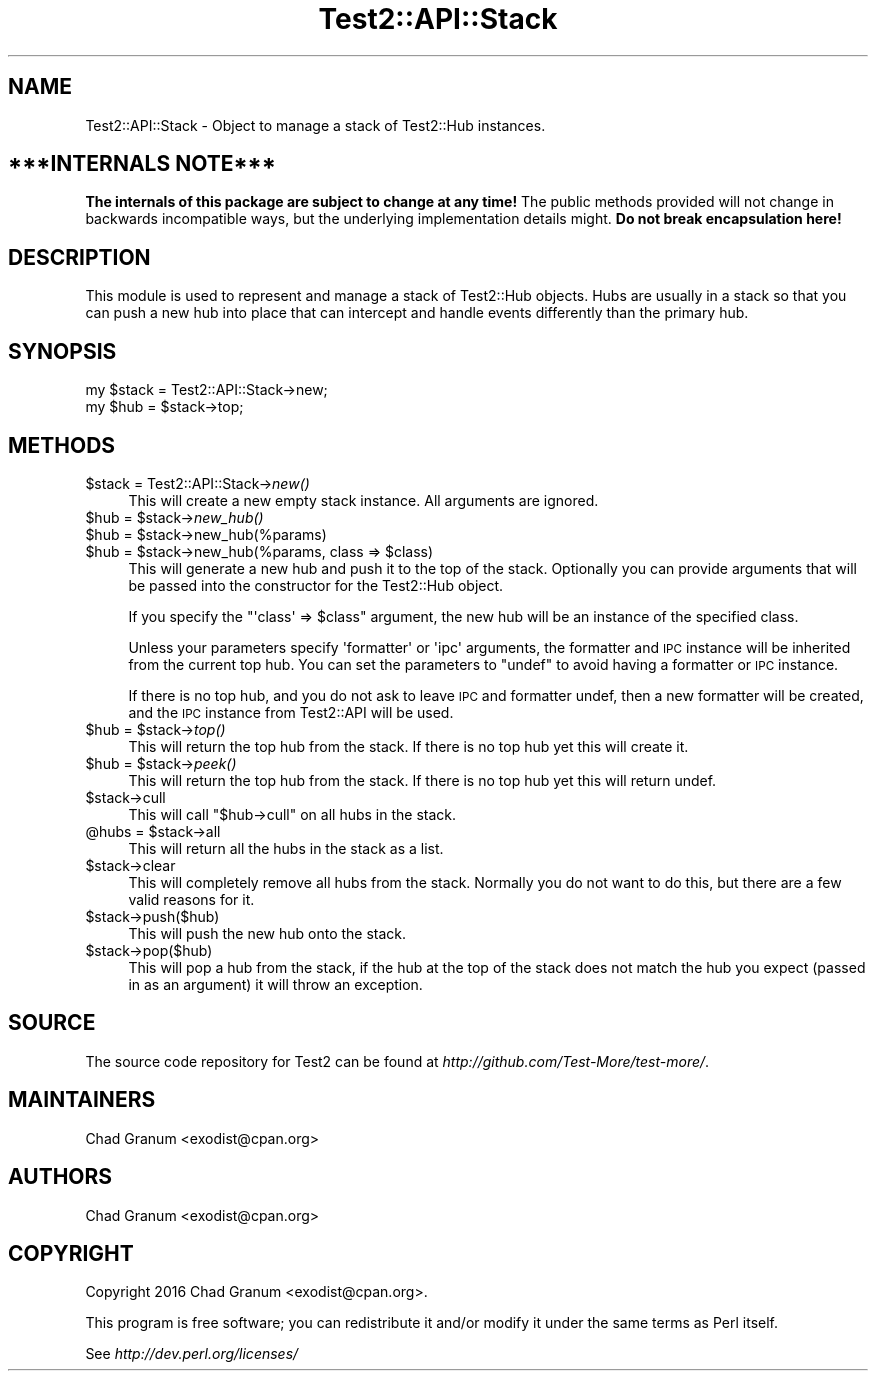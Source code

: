 .\" Automatically generated by Pod::Man 4.09 (Pod::Simple 3.35)
.\"
.\" Standard preamble:
.\" ========================================================================
.de Sp \" Vertical space (when we can't use .PP)
.if t .sp .5v
.if n .sp
..
.de Vb \" Begin verbatim text
.ft CW
.nf
.ne \\$1
..
.de Ve \" End verbatim text
.ft R
.fi
..
.\" Set up some character translations and predefined strings.  \*(-- will
.\" give an unbreakable dash, \*(PI will give pi, \*(L" will give a left
.\" double quote, and \*(R" will give a right double quote.  \*(C+ will
.\" give a nicer C++.  Capital omega is used to do unbreakable dashes and
.\" therefore won't be available.  \*(C` and \*(C' expand to `' in nroff,
.\" nothing in troff, for use with C<>.
.tr \(*W-
.ds C+ C\v'-.1v'\h'-1p'\s-2+\h'-1p'+\s0\v'.1v'\h'-1p'
.ie n \{\
.    ds -- \(*W-
.    ds PI pi
.    if (\n(.H=4u)&(1m=24u) .ds -- \(*W\h'-12u'\(*W\h'-12u'-\" diablo 10 pitch
.    if (\n(.H=4u)&(1m=20u) .ds -- \(*W\h'-12u'\(*W\h'-8u'-\"  diablo 12 pitch
.    ds L" ""
.    ds R" ""
.    ds C` ""
.    ds C' ""
'br\}
.el\{\
.    ds -- \|\(em\|
.    ds PI \(*p
.    ds L" ``
.    ds R" ''
.    ds C`
.    ds C'
'br\}
.\"
.\" Escape single quotes in literal strings from groff's Unicode transform.
.ie \n(.g .ds Aq \(aq
.el       .ds Aq '
.\"
.\" If the F register is >0, we'll generate index entries on stderr for
.\" titles (.TH), headers (.SH), subsections (.SS), items (.Ip), and index
.\" entries marked with X<> in POD.  Of course, you'll have to process the
.\" output yourself in some meaningful fashion.
.\"
.\" Avoid warning from groff about undefined register 'F'.
.de IX
..
.if !\nF .nr F 0
.if \nF>0 \{\
.    de IX
.    tm Index:\\$1\t\\n%\t"\\$2"
..
.    if !\nF==2 \{\
.        nr % 0
.        nr F 2
.    \}
.\}
.\"
.\" Accent mark definitions (@(#)ms.acc 1.5 88/02/08 SMI; from UCB 4.2).
.\" Fear.  Run.  Save yourself.  No user-serviceable parts.
.    \" fudge factors for nroff and troff
.if n \{\
.    ds #H 0
.    ds #V .8m
.    ds #F .3m
.    ds #[ \f1
.    ds #] \fP
.\}
.if t \{\
.    ds #H ((1u-(\\\\n(.fu%2u))*.13m)
.    ds #V .6m
.    ds #F 0
.    ds #[ \&
.    ds #] \&
.\}
.    \" simple accents for nroff and troff
.if n \{\
.    ds ' \&
.    ds ` \&
.    ds ^ \&
.    ds , \&
.    ds ~ ~
.    ds /
.\}
.if t \{\
.    ds ' \\k:\h'-(\\n(.wu*8/10-\*(#H)'\'\h"|\\n:u"
.    ds ` \\k:\h'-(\\n(.wu*8/10-\*(#H)'\`\h'|\\n:u'
.    ds ^ \\k:\h'-(\\n(.wu*10/11-\*(#H)'^\h'|\\n:u'
.    ds , \\k:\h'-(\\n(.wu*8/10)',\h'|\\n:u'
.    ds ~ \\k:\h'-(\\n(.wu-\*(#H-.1m)'~\h'|\\n:u'
.    ds / \\k:\h'-(\\n(.wu*8/10-\*(#H)'\z\(sl\h'|\\n:u'
.\}
.    \" troff and (daisy-wheel) nroff accents
.ds : \\k:\h'-(\\n(.wu*8/10-\*(#H+.1m+\*(#F)'\v'-\*(#V'\z.\h'.2m+\*(#F'.\h'|\\n:u'\v'\*(#V'
.ds 8 \h'\*(#H'\(*b\h'-\*(#H'
.ds o \\k:\h'-(\\n(.wu+\w'\(de'u-\*(#H)/2u'\v'-.3n'\*(#[\z\(de\v'.3n'\h'|\\n:u'\*(#]
.ds d- \h'\*(#H'\(pd\h'-\w'~'u'\v'-.25m'\f2\(hy\fP\v'.25m'\h'-\*(#H'
.ds D- D\\k:\h'-\w'D'u'\v'-.11m'\z\(hy\v'.11m'\h'|\\n:u'
.ds th \*(#[\v'.3m'\s+1I\s-1\v'-.3m'\h'-(\w'I'u*2/3)'\s-1o\s+1\*(#]
.ds Th \*(#[\s+2I\s-2\h'-\w'I'u*3/5'\v'-.3m'o\v'.3m'\*(#]
.ds ae a\h'-(\w'a'u*4/10)'e
.ds Ae A\h'-(\w'A'u*4/10)'E
.    \" corrections for vroff
.if v .ds ~ \\k:\h'-(\\n(.wu*9/10-\*(#H)'\s-2\u~\d\s+2\h'|\\n:u'
.if v .ds ^ \\k:\h'-(\\n(.wu*10/11-\*(#H)'\v'-.4m'^\v'.4m'\h'|\\n:u'
.    \" for low resolution devices (crt and lpr)
.if \n(.H>23 .if \n(.V>19 \
\{\
.    ds : e
.    ds 8 ss
.    ds o a
.    ds d- d\h'-1'\(ga
.    ds D- D\h'-1'\(hy
.    ds th \o'bp'
.    ds Th \o'LP'
.    ds ae ae
.    ds Ae AE
.\}
.rm #[ #] #H #V #F C
.\" ========================================================================
.\"
.IX Title "Test2::API::Stack 3"
.TH Test2::API::Stack 3 "2017-04-19" "perl v5.26.0" "Perl Programmers Reference Guide"
.\" For nroff, turn off justification.  Always turn off hyphenation; it makes
.\" way too many mistakes in technical documents.
.if n .ad l
.nh
.SH "NAME"
Test2::API::Stack \- Object to manage a stack of Test2::Hub
instances.
.SH "***INTERNALS NOTE***"
.IX Header "***INTERNALS NOTE***"
\&\fBThe internals of this package are subject to change at any time!\fR The public
methods provided will not change in backwards incompatible ways, but the
underlying implementation details might. \fBDo not break encapsulation here!\fR
.SH "DESCRIPTION"
.IX Header "DESCRIPTION"
This module is used to represent and manage a stack of Test2::Hub
objects. Hubs are usually in a stack so that you can push a new hub into place
that can intercept and handle events differently than the primary hub.
.SH "SYNOPSIS"
.IX Header "SYNOPSIS"
.Vb 2
\&    my $stack = Test2::API::Stack\->new;
\&    my $hub = $stack\->top;
.Ve
.SH "METHODS"
.IX Header "METHODS"
.ie n .IP "$stack = Test2::API::Stack\->\fInew()\fR" 4
.el .IP "\f(CW$stack\fR = Test2::API::Stack\->\fInew()\fR" 4
.IX Item "$stack = Test2::API::Stack->new()"
This will create a new empty stack instance. All arguments are ignored.
.ie n .IP "$hub = $stack\->\fInew_hub()\fR" 4
.el .IP "\f(CW$hub\fR = \f(CW$stack\fR\->\fInew_hub()\fR" 4
.IX Item "$hub = $stack->new_hub()"
.PD 0
.ie n .IP "$hub = $stack\->new_hub(%params)" 4
.el .IP "\f(CW$hub\fR = \f(CW$stack\fR\->new_hub(%params)" 4
.IX Item "$hub = $stack->new_hub(%params)"
.ie n .IP "$hub = $stack\->new_hub(%params, class => $class)" 4
.el .IP "\f(CW$hub\fR = \f(CW$stack\fR\->new_hub(%params, class => \f(CW$class\fR)" 4
.IX Item "$hub = $stack->new_hub(%params, class => $class)"
.PD
This will generate a new hub and push it to the top of the stack. Optionally
you can provide arguments that will be passed into the constructor for the
Test2::Hub object.
.Sp
If you specify the \f(CW\*(C`\*(Aqclass\*(Aq => $class\*(C'\fR argument, the new hub will be an
instance of the specified class.
.Sp
Unless your parameters specify \f(CW\*(Aqformatter\*(Aq\fR or \f(CW\*(Aqipc\*(Aq\fR arguments, the
formatter and \s-1IPC\s0 instance will be inherited from the current top hub. You can
set the parameters to \f(CW\*(C`undef\*(C'\fR to avoid having a formatter or \s-1IPC\s0 instance.
.Sp
If there is no top hub, and you do not ask to leave \s-1IPC\s0 and formatter undef,
then a new formatter will be created, and the \s-1IPC\s0 instance from
Test2::API will be used.
.ie n .IP "$hub = $stack\->\fItop()\fR" 4
.el .IP "\f(CW$hub\fR = \f(CW$stack\fR\->\fItop()\fR" 4
.IX Item "$hub = $stack->top()"
This will return the top hub from the stack. If there is no top hub yet this
will create it.
.ie n .IP "$hub = $stack\->\fIpeek()\fR" 4
.el .IP "\f(CW$hub\fR = \f(CW$stack\fR\->\fIpeek()\fR" 4
.IX Item "$hub = $stack->peek()"
This will return the top hub from the stack. If there is no top hub yet this
will return undef.
.ie n .IP "$stack\->cull" 4
.el .IP "\f(CW$stack\fR\->cull" 4
.IX Item "$stack->cull"
This will call \f(CW\*(C`$hub\->cull\*(C'\fR on all hubs in the stack.
.ie n .IP "@hubs = $stack\->all" 4
.el .IP "\f(CW@hubs\fR = \f(CW$stack\fR\->all" 4
.IX Item "@hubs = $stack->all"
This will return all the hubs in the stack as a list.
.ie n .IP "$stack\->clear" 4
.el .IP "\f(CW$stack\fR\->clear" 4
.IX Item "$stack->clear"
This will completely remove all hubs from the stack. Normally you do not want
to do this, but there are a few valid reasons for it.
.ie n .IP "$stack\->push($hub)" 4
.el .IP "\f(CW$stack\fR\->push($hub)" 4
.IX Item "$stack->push($hub)"
This will push the new hub onto the stack.
.ie n .IP "$stack\->pop($hub)" 4
.el .IP "\f(CW$stack\fR\->pop($hub)" 4
.IX Item "$stack->pop($hub)"
This will pop a hub from the stack, if the hub at the top of the stack does not
match the hub you expect (passed in as an argument) it will throw an exception.
.SH "SOURCE"
.IX Header "SOURCE"
The source code repository for Test2 can be found at
\&\fIhttp://github.com/Test\-More/test\-more/\fR.
.SH "MAINTAINERS"
.IX Header "MAINTAINERS"
.IP "Chad Granum <exodist@cpan.org>" 4
.IX Item "Chad Granum <exodist@cpan.org>"
.SH "AUTHORS"
.IX Header "AUTHORS"
.PD 0
.IP "Chad Granum <exodist@cpan.org>" 4
.IX Item "Chad Granum <exodist@cpan.org>"
.PD
.SH "COPYRIGHT"
.IX Header "COPYRIGHT"
Copyright 2016 Chad Granum <exodist@cpan.org>.
.PP
This program is free software; you can redistribute it and/or
modify it under the same terms as Perl itself.
.PP
See \fIhttp://dev.perl.org/licenses/\fR
